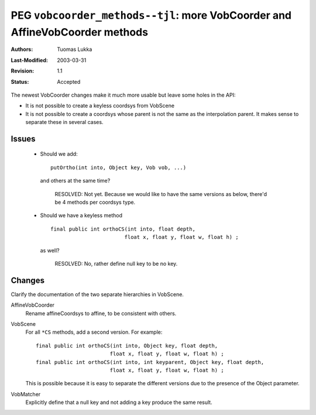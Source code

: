 =============================================================================
PEG ``vobcoorder_methods--tjl``: more VobCoorder and AffineVobCoorder methods
=============================================================================

:Authors:  Tuomas Lukka
:Last-Modified: $Date: 2003/03/31 10:00:04 $
:Revision: $Revision: 1.1 $
:Status:   Accepted

The newest VobCoorder changes make it much more usable but leave
some holes in the API:

- It is not possible to create a keyless coordsys from VobScene

- It is not possible to create a coordsys whose parent is not the
  same as the interpolation parent. It makes sense to separate
  these in several cases. 

Issues
------

    - Should we add::
    
	    putOrtho(int into, Object key, Vob vob, ...)
      
      and others at the same time?

	RESOLVED: Not yet. Because we would like to have the same
	versions as below, there'd be 4 methods per coordsys type.

    - Should we have a keyless method ::

	final public int orthoCS(int into, float depth, 
				float x, float y, float w, float h) ;

      as well?

	RESOLVED: No, rather define null key to be no key.

Changes
-------

Clarify the documentation of the two separate hierarchies in VobScene.

AffineVobCoorder
    Rename affineCoordsys to affine, to be consistent with others.

VobScene
    For all ``*CS`` methods, add a second version. For example::

	final public int orthoCS(int into, Object key, float depth, 
				float x, float y, float w, float h) ;
	final public int orthoCS(int into, int keyparent, Object key, float depth, 
				float x, float y, float w, float h) ;

    This is possible because it is easy to separate the different versions
    due to the presence of the Object parameter.

VobMatcher
    Explicitly define that a null key and not adding a key produce the same result.
